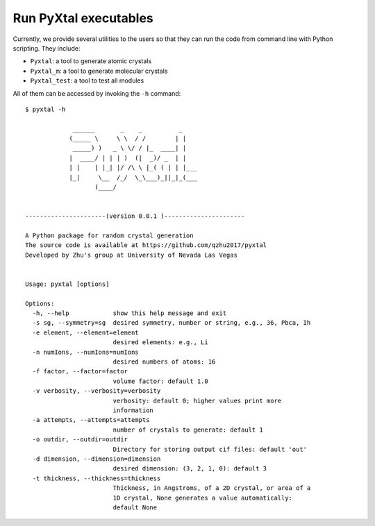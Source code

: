 Run PyXtal executables
==============================

Currently, we provide several utilities to the users so that they can run the code from command line with Python scripting. 
They include:

- ``Pyxtal``: a tool to generate atomic crystals
- ``Pyxtal_m``: a tool to generate molecular crystals
- ``Pyxtal_test``: a tool to test all modules

All of them can be accessed by invoking the ``-h`` command:
::

    $ pyxtal -h

                 ______       _    _          _   
                (_____ \     \ \  / /        | |   
                 _____) )   _ \ \/ / |_  ____| |  
                |  ____/ | | | )  (|  _)/ _  | | 
                | |    | |_| |/ /\ \ |_( ( | | |___
                |_|     \__  /_/  \_\___)_||_|_(___
                       (____/      
    
    
    ----------------------(version 0.0.1 )----------------------
    
    A Python package for random crystal generation
    The source code is available at https://github.com/qzhu2017/pyxtal
    Developed by Zhu's group at University of Nevada Las Vegas
    
    
    Usage: pyxtal [options]
    
    Options:
      -h, --help            show this help message and exit
      -s sg, --symmetry=sg  desired symmetry, number or string, e.g., 36, Pbca, Ih
      -e element, --element=element
                            desired elements: e.g., Li
      -n numIons, --numIons=numIons
                            desired numbers of atoms: 16
      -f factor, --factor=factor
                            volume factor: default 1.0
      -v verbosity, --verbosity=verbosity
                            verbosity: default 0; higher values print more
                            information
      -a attempts, --attempts=attempts
                            number of crystals to generate: default 1
      -o outdir, --outdir=outdir
                            Directory for storing output cif files: default 'out'
      -d dimension, --dimension=dimension
                            desired dimension: (3, 2, 1, 0): default 3
      -t thickness, --thickness=thickness
                            Thickness, in Angstroms, of a 2D crystal, or area of a
                            1D crystal, None generates a value automatically:
                            default None
    
